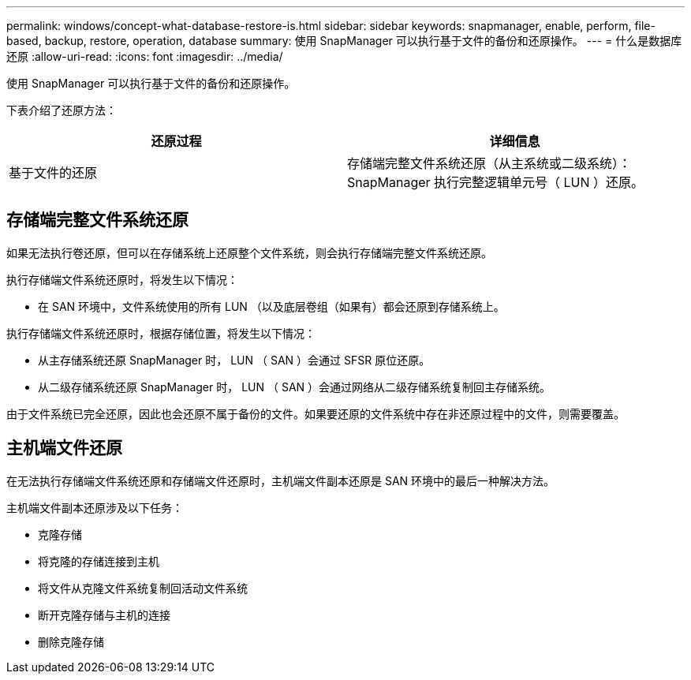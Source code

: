 ---
permalink: windows/concept-what-database-restore-is.html 
sidebar: sidebar 
keywords: snapmanager, enable, perform, file-based, backup, restore, operation, database 
summary: 使用 SnapManager 可以执行基于文件的备份和还原操作。 
---
= 什么是数据库还原
:allow-uri-read: 
:icons: font
:imagesdir: ../media/


[role="lead"]
使用 SnapManager 可以执行基于文件的备份和还原操作。

下表介绍了还原方法：

|===
| 还原过程 | 详细信息 


 a| 
基于文件的还原
 a| 
存储端完整文件系统还原（从主系统或二级系统）： SnapManager 执行完整逻辑单元号（ LUN ）还原。

|===


== 存储端完整文件系统还原

如果无法执行卷还原，但可以在存储系统上还原整个文件系统，则会执行存储端完整文件系统还原。

执行存储端文件系统还原时，将发生以下情况：

* 在 SAN 环境中，文件系统使用的所有 LUN （以及底层卷组（如果有）都会还原到存储系统上。


执行存储端文件系统还原时，根据存储位置，将发生以下情况：

* 从主存储系统还原 SnapManager 时， LUN （ SAN ）会通过 SFSR 原位还原。
* 从二级存储系统还原 SnapManager 时， LUN （ SAN ）会通过网络从二级存储系统复制回主存储系统。


由于文件系统已完全还原，因此也会还原不属于备份的文件。如果要还原的文件系统中存在非还原过程中的文件，则需要覆盖。



== 主机端文件还原

在无法执行存储端文件系统还原和存储端文件还原时，主机端文件副本还原是 SAN 环境中的最后一种解决方法。

主机端文件副本还原涉及以下任务：

* 克隆存储
* 将克隆的存储连接到主机
* 将文件从克隆文件系统复制回活动文件系统
* 断开克隆存储与主机的连接
* 删除克隆存储

